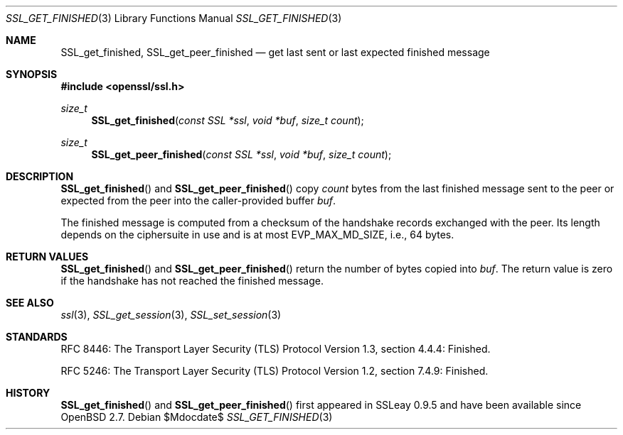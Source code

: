 .\" $OpenBSD$
.\"
.\" Copyright (c) 2020 Theo Buehler <tb@openbsd.org>
.\"
.\" Permission to use, copy, modify, and distribute this software for any
.\" purpose with or without fee is hereby granted, provided that the above
.\" copyright notice and this permission notice appear in all copies.
.\"
.\" THE SOFTWARE IS PROVIDED "AS IS" AND THE AUTHOR DISCLAIMS ALL WARRANTIES
.\" WITH REGARD TO THIS SOFTWARE INCLUDING ALL IMPLIED WARRANTIES OF
.\" MERCHANTABILITY AND FITNESS. IN NO EVENT SHALL THE AUTHOR BE LIABLE FOR
.\" ANY SPECIAL, DIRECT, INDIRECT, OR CONSEQUENTIAL DAMAGES OR ANY DAMAGES
.\" WHATSOEVER RESULTING FROM LOSS OF USE, DATA OR PROFITS, WHETHER IN AN
.\" ACTION OF CONTRACT, NEGLIGENCE OR OTHER TORTIOUS ACTION, ARISING OUT OF
.\" OR IN CONNECTION WITH THE USE OR PERFORMANCE OF THIS SOFTWARE.
.\"
.Dd $Mdocdate$
.Dt SSL_GET_FINISHED 3
.Os
.Sh NAME
.Nm SSL_get_finished ,
.Nm SSL_get_peer_finished
.Nd get last sent or last expected finished message
.Sh SYNOPSIS
.In openssl/ssl.h
.Ft size_t
.Fn SSL_get_finished "const SSL *ssl" "void *buf" "size_t count"
.Ft size_t
.Fn SSL_get_peer_finished "const SSL *ssl" "void *buf" "size_t count"
.Sh DESCRIPTION
.Fn SSL_get_finished
and
.Fn SSL_get_peer_finished
copy
.Fa count
bytes from the last finished message sent to the peer
or expected from the peer into the
caller-provided buffer
.Fa buf .
.Pp
The finished message is computed from a checksum of the handshake records
exchanged with the peer.
Its length depends on the ciphersuite in use and is at most
.Dv EVP_MAX_MD_SIZE ,
i.e., 64 bytes.
.\" In TLSv1.3 the length is equal to the length of the hash algorithm
.\" used by the hash-based message authentication code (HMAC),
.\" which is currently either 32 bytes for SHA-256 or 48 bytes for SHA-384.
.\" In TLSv1.2 the length defaults to 12 bytes, but it can explicitly
.\" specified by the ciphersuite to be longer.
.\" In TLS versions 1.1 and 1.0, the finished message has a fixed length
.\" of 12 bytes.
.Sh RETURN VALUES
.Fn SSL_get_finished
and
.Fn SSL_get_peer_finished
return the number of bytes copied into
.Fa buf .
The return value is zero if the handshake has not reached the
finished message.
.Sh SEE ALSO
.Xr ssl 3 ,
.Xr SSL_get_session 3 ,
.Xr SSL_set_session 3
.Sh STANDARDS
RFC 8446: The Transport Layer Security (TLS) Protocol Version 1.3,
section 4.4.4: Finished.
.Pp
RFC 5246: The Transport Layer Security (TLS) Protocol Version 1.2,
section 7.4.9: Finished.
.Sh HISTORY
.Fn SSL_get_finished
and
.Fn SSL_get_peer_finished
first appeared in SSLeay 0.9.5
and have been available since
.Ox 2.7 .
